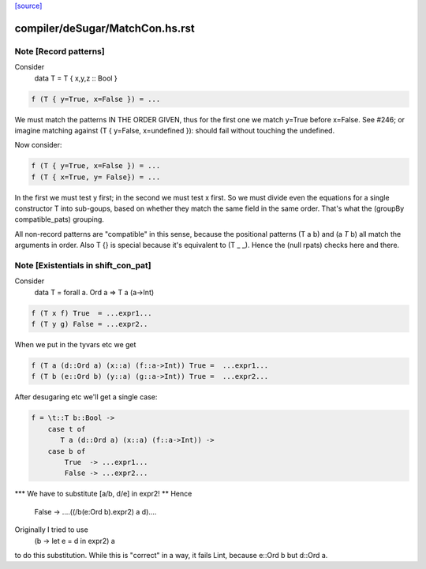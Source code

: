 `[source] <https://gitlab.haskell.org/ghc/ghc/tree/master/compiler/deSugar/MatchCon.hs>`_

====================
compiler/deSugar/MatchCon.hs.rst
====================

Note [Record patterns]
~~~~~~~~~~~~~~~~~~~~~~
Consider
         data T = T { x,y,z :: Bool }

.. code-block:: haskell

         f (T { y=True, x=False }) = ...

We must match the patterns IN THE ORDER GIVEN, thus for the first
one we match y=True before x=False.  See #246; or imagine
matching against (T { y=False, x=undefined }): should fail without
touching the undefined.

Now consider:

.. code-block:: haskell

         f (T { y=True, x=False }) = ...
         f (T { x=True, y= False}) = ...

In the first we must test y first; in the second we must test x
first.  So we must divide even the equations for a single constructor
T into sub-goups, based on whether they match the same field in the
same order.  That's what the (groupBy compatible_pats) grouping.

All non-record patterns are "compatible" in this sense, because the
positional patterns (T a b) and (a `T` b) all match the arguments
in order.  Also T {} is special because it's equivalent to (T _ _).
Hence the (null rpats) checks here and there.




Note [Existentials in shift_con_pat]
~~~~~~~~~~~~~~~~~~~~~~~~~~~~~~~~~~~~
Consider
        data T = forall a. Ord a => T a (a->Int)

.. code-block:: haskell

        f (T x f) True  = ...expr1...
        f (T y g) False = ...expr2..

When we put in the tyvars etc we get

.. code-block:: haskell

        f (T a (d::Ord a) (x::a) (f::a->Int)) True =  ...expr1...
        f (T b (e::Ord b) (y::a) (g::a->Int)) True =  ...expr2...

After desugaring etc we'll get a single case:

.. code-block:: haskell

        f = \t::T b::Bool ->
            case t of
               T a (d::Ord a) (x::a) (f::a->Int)) ->
            case b of
                True  -> ...expr1...
                False -> ...expr2...

*** We have to substitute [a/b, d/e] in expr2! **
Hence
                False -> ....((/\b\(e:Ord b).expr2) a d)....

Originally I tried to use
        (\b -> let e = d in expr2) a
to do this substitution.  While this is "correct" in a way, it fails
Lint, because e::Ord b but d::Ord a.


